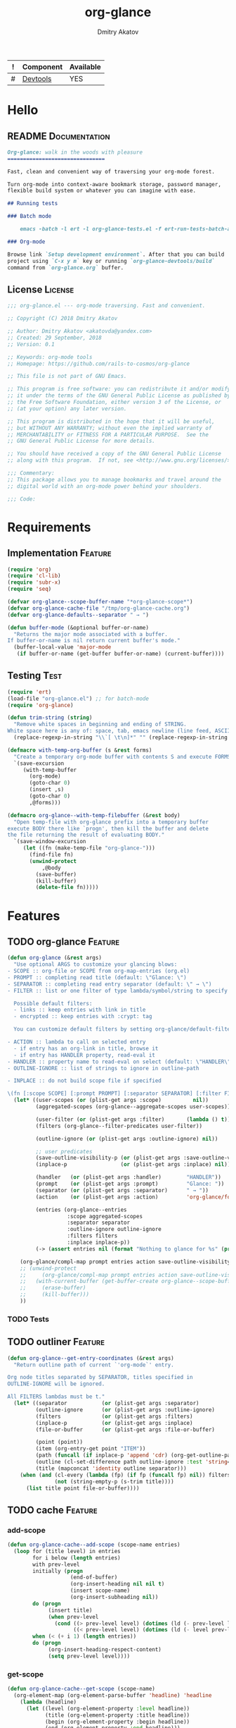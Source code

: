 #+TITLE: org-glance
#+AUTHOR: Dmitry Akatov
#+EMAIL: akatovda@yandex.com
#+CATEGORY: org-glance
#+TAGS: License Documentation
#+TAGS: Feature Test
#+PROPERTY: header-args:emacs-lisp :noweb yes :tangle (cond ((seq-intersection '("Test") (org-get-tags-at)) "org-glance-tests.el") ((seq-intersection '("Feature" "License") (org-get-tags-at)) "yes") (t "no")) :results silent
#+PROPERTY: header-args:markdown :tangle (cond ((seq-intersection '("Documentation") (org-get-tags-at)) "README.md") (t "no"))
#+PROPERTY: header-args:org :tangle no

#+TBLNAME: Components
| ! | Component | Available |
|---+-----------+-----------|
| # | [[elisp:(org-sbe%20"devtools-build-require")][Devtools]]  | YES       |
#+TBLFM: $3='(if (fboundp 'org-glance-devtools/build) "YES" "NO")

* Hello
** README                                                                      :Documentation:
#+BEGIN_SRC markdown
Org-glance: walk in the woods with pleasure
===============================

Fast, clean and convenient way of traversing your org-mode forest.

Turn org-mode into context-aware bookmark storage, password manager,
flexible build system or whatever you can imagine with ease.

## Running tests

### Batch mode

    emacs -batch -l ert -l org-glance-tests.el -f ert-run-tests-batch-and-exit

### Org-mode

Browse link `Setup development environment`. After that you can build
project using `C-x y m` key or running `org-glance-devtools/build`
command from `org-glance.org` buffer.
#+END_SRC
** License                                                                     :License:
#+BEGIN_SRC emacs-lisp
;;; org-glance.el --- org-mode traversing. Fast and convenient.

;; Copyright (C) 2018 Dmitry Akatov

;; Author: Dmitry Akatov <akatovda@yandex.com>
;; Created: 29 September, 2018
;; Version: 0.1

;; Keywords: org-mode tools
;; Homepage: https://github.com/rails-to-cosmos/org-glance

;; This file is not part of GNU Emacs.

;; This program is free software: you can redistribute it and/or modify
;; it under the terms of the GNU General Public License as published by
;; the Free Software Foundation, either version 3 of the License, or
;; (at your option) any later version.

;; This program is distributed in the hope that it will be useful,
;; but WITHOUT ANY WARRANTY; without even the implied warranty of
;; MERCHANTABILITY or FITNESS FOR A PARTICULAR PURPOSE.  See the
;; GNU General Public License for more details.

;; You should have received a copy of the GNU General Public License
;; along with this program.  If not, see <http://www.gnu.org/licenses/>.

;;; Commentary:
;; This package allows you to manage bookmarks and travel around the
;; digital world with an org-mode power behind your shoulders.

;;; Code:
#+END_SRC
* Requirements
** Implementation                                                              :Feature:
#+BEGIN_SRC emacs-lisp
(require 'org)
(require 'cl-lib)
(require 'subr-x)
(require 'seq)

(defvar org-glance--scope-buffer-name "*org-glance-scope*")
(defvar org-glance-cache-file "/tmp/org-glance-cache.org")
(defvar org-glance-defaults--separator " → ")

(defun buffer-mode (&optional buffer-or-name)
  "Returns the major mode associated with a buffer.
If buffer-or-name is nil return current buffer's mode."
  (buffer-local-value 'major-mode
   (if buffer-or-name (get-buffer buffer-or-name) (current-buffer))))
#+END_SRC
** Testing                                                                     :Test:
#+BEGIN_SRC emacs-lisp
(require 'ert)
(load-file "org-glance.el") ;; for batch-mode
(require 'org-glance)
#+END_SRC

#+NAME: trim-string
#+BEGIN_SRC emacs-lisp
(defun trim-string (string)
  "Remove white spaces in beginning and ending of STRING.
White space here is any of: space, tab, emacs newline (line feed, ASCII 10)."
  (replace-regexp-in-string "\\`[ \t\n]*" "" (replace-regexp-in-string "[ \t\n]*\\'" "" string)))
#+END_SRC

#+NAME: with-temp-org-buffer
#+BEGIN_SRC emacs-lisp
(defmacro with-temp-org-buffer (s &rest forms)
  "Create a temporary org-mode buffer with contents S and execute FORMS."
  `(save-excursion
     (with-temp-buffer
       (org-mode)
       (goto-char 0)
       (insert ,s)
       (goto-char 0)
       ,@forms)))

(defmacro org-glance--with-temp-filebuffer (&rest body)
  "Open temp-file with org-glance prefix into a temporary buffer
execute BODY there like `progn', then kill the buffer and delete
the file returning the result of evaluating BODY."
  `(save-window-excursion
     (let ((fn (make-temp-file "org-glance-")))
       (find-file fn)
       (unwind-protect
           ,@body
         (save-buffer)
         (kill-buffer)
         (delete-file fn)))))
#+END_SRC
* Features
** TODO org-glance                                                             :Feature:

#+BEGIN_SRC emacs-lisp
(defun org-glance (&rest args)
  "Use optional ARGS to customize your glancing blows:
- SCOPE :: org-file or SCOPE from org-map-entries (org.el)
- PROMPT :: completing read title (default: \"Glance: \")
- SEPARATOR :: completing read entry separator (default: \" → \")
- FILTER :: list or one filter of type lambda/symbol/string to specify entries in completing read.

  Possible default filters:
  - links :: keep entries with link in title
  - encrypted :: keep entries with :crypt: tag

  You can customize default filters by setting org-glance/default-filters variable.

- ACTION :: lambda to call on selected entry
  - if entry has an org-link in title, browse it
  - if entry has HANDLER property, read-eval it
- HANDLER :: property name to read-eval on select (default: \"HANDLER\")
- OUTLINE-IGNORE :: list of strings to ignore in outline-path

- INPLACE :: do not build scope file if specified

\(fn [:scope SCOPE] [:prompt PROMPT] [:separator SEPARATOR] [:filter FILTER] [:action ACTION] [:handler HANDLER])"
  (let* ((user-scopes (or (plist-get args :scope)          nil))
         (aggregated-scopes (org-glance--aggregate-scopes user-scopes))

         (user-filter (or (plist-get args :filter)       (lambda () t)))
         (filters (org-glance--filter-predicates user-filter))

         (outline-ignore (or (plist-get args :outline-ignore) nil))

         ;; user predicates
         (save-outline-visibility-p (or (plist-get args :save-outline-visibility-p) nil))
         (inplace-p                 (or (plist-get args :inplace) nil))

         (handler   (or (plist-get args :handler)        "HANDLER"))
         (prompt    (or (plist-get args :prompt)         "Glance: "))
         (separator (or (plist-get args :separator)      " → "))
         (action    (or (plist-get args :action)         'org-glance/follow-org-link-at-point))

         (entries (org-glance--entries
                   :scope aggregated-scopes
                   :separator separator
                   :outline-ignore outline-ignore
                   :filters filters
                   :inplace inplace-p))
         (-> (assert entries nil (format "Nothing to glance for %s" (prin1-to-string aggregated-scopes)))))

    (org-glance/compl-map prompt entries action save-outline-visibility-p)
    ;; (unwind-protect
    ;;     (org-glance/compl-map prompt entries action save-outline-visibility-p)
    ;;   (with-current-buffer (get-buffer-create org-glance--scope-buffer-name)
    ;;     (erase-buffer)
    ;;     (kill-buffer)))
    ))
#+END_SRC

*** TODO Tests
** TODO outliner                                                               :Feature:
#+BEGIN_SRC emacs-lisp
(defun org-glance--get-entry-coordinates (&rest args)
  "Return outline path of current `'org-mode`' entry.

Org node titles separated by SEPARATOR, titles specified in
OUTLINE-IGNORE will be ignored.

All FILTERS lambdas must be t."
  (let* ((separator           (or (plist-get args :separator)           org-glance-defaults--separator))
         (outline-ignore      (or (plist-get args :outline-ignore)      nil))
         (filters             (or (plist-get args :filters)             nil))
         (inplace-p           (or (plist-get args :inplace)             nil))
         (file-or-buffer      (or (plist-get args :file-or-buffer)      nil))

         (point (point))
         (item (org-entry-get point "ITEM"))
         (path (funcall (if inplace-p 'append 'cdr) (org-get-outline-path t)))
         (outline (cl-set-difference path outline-ignore :test 'string=))
         (title (mapconcat 'identity outline separator)))
    (when (and (cl-every (lambda (fp) (if fp (funcall fp) nil)) filters)
               (not (string-empty-p (s-trim title))))
      (list title point file-or-buffer))))
#+END_SRC
** TODO cache                                                                  :Feature:
*** add-scope

#+BEGIN_SRC emacs-lisp
(defun org-glance-cache--add-scope (scope-name entries)
  (loop for (title level) in entries
        for i below (length entries)
        with prev-level
        initially (progn
                    (end-of-buffer)
                    (org-insert-heading nil nil t)
                    (insert scope-name)
                    (org-insert-subheading nil))
        do (progn
             (insert title)
             (when prev-level
               (cond ((> prev-level level) (dotimes (ld (- prev-level level)) (org-do-promote)))
                     ((< prev-level level) (dotimes (ld (- level prev-level)) (org-do-demote))))))
        when (< (+ i 1) (length entries))
        do (progn
             (org-insert-heading-respect-content)
             (setq prev-level level))))
#+END_SRC

*** get-scope

#+BEGIN_SRC emacs-lisp
(defun org-glance-cache--get-scope (scope-name)
  (org-element-map (org-element-parse-buffer 'headline) 'headline
    (lambda (headline)
      (let ((level (org-element-property :level headline))
            (title (org-element-property :title headline))
            (begin (org-element-property :begin headline))
            (end (org-element-property :end headline)))
        (when (and (= level 1) (string= title scope-name))
          (list begin end))))))
#+END_SRC

*** insert-contents

#+BEGIN_SRC emacs-lisp
(defun org-glance-cache--insert-contents (fob scope-type)
  (case scope-type
    ('file (insert-file-contents fob))
    ('file-buffer (insert-file-contents (buffer-file-name fob)))
    ('buffer (insert-buffer-substring-no-properties fob))))
#+END_SRC

*** read-contents

#+BEGIN_SRC emacs-lisp
(defun org-glance-cache--read-contents (fob scope-type)
  (case scope-type
      ('file (find-file file-or-buffer))
      ('file-buffer (switch-to-buffer file-or-buffer))
      ('buffer (switch-to-buffer file-or-buffer))))
#+END_SRC

** TODO entries                                                                :Feature:

#+BEGIN_SRC emacs-lisp
(defun org-glance--entries (&rest args)
  "Return glance entries by SCOPE.

Specify SEPARATOR and OUTLINE-IGNORE to customize
outline-paths appearence.

When INPLACE flag specified, do not modify *org-glance-scope* buffer.

Add some FILTERS to filter unwanted entries."
  (let* ((scope               (or (plist-get args :scope)               (list (current-buffer))))
         (-> (assert (listp scope) nil "Scope must be instance of list."))

         (separator           (or (plist-get args :separator)           org-glance-defaults--separator))
         (outline-ignore      (or (plist-get args :outline-ignore)      nil))
         (inplace-p           (or (plist-get args :inplace)             nil))
         (filters             (or (plist-get args :filters)             nil))

         ;; Possible beautify and optimization: switch to opened buffer instead of finding file
         ;; (live-buffers (remove nil (mapcar 'buffer-file-name (buffer-list))))

         (scope-type-getter (lambda (file-or-buffer)
                              (cond ((and (stringp file-or-buffer) (file-exists-p file-or-buffer)) 'file)
                                    ((and (bufferp file-or-buffer) (buffer-file-name file-or-buffer) (file-exists-p (buffer-file-name file-or-buffer))) 'file-buffer)
                                    ((bufferp file-or-buffer) 'buffer))))

         (scope-name-getter (lambda (file-or-buffer scope-type)
                              (case scope-type
                                ('file (expand-file-name file-or-buffer))
                                ('file-buffer (expand-file-name (buffer-file-name file-or-buffer)))
                                ('buffer (buffer-name file-or-buffer)))))

         (implant (lambda (file-or-buffer scope-type)
                    (with-temp-file org-glance-cache-file
                      (org-mode)

                      (when (file-exists-p org-glance-cache-file)
                        (insert-file-contents org-glance-cache-file))

                      (let* ((entries (with-temp-buffer
                                        (org-mode)
                                        (org-glance-cache--insert-contents file-or-buffer scope-type)
                                        (org-map-entries
                                         (lambda () (let* ((element (org-element-at-point))
                                                           (title (org-element-property :title element))
                                                           (level (org-element-property :level element)))
                                                      (list title level))))))
                             (scope-name (funcall scope-name-getter file-or-buffer scope-type))
                             (cached-scope (org-glance-cache--get-scope scope-name)))

                        (when (and (not cached-scope)
                                   (> (length entries) 0)
                                   (not (string= org-glance-cache-file scope-name)))
                          (org-glance-cache--add-scope scope-name entries)
                          (setq cached-scope (org-glance-cache--get-scope scope-name)))

                        (when-let ((scope-point (caar cached-scope)))
                          (let ((outliner (apply-partially
                                           'org-glance--get-entry-coordinates
                                           :separator separator
                                           :outline-ignore outline-ignore
                                           :filters filters
                                           :inplace inplace-p
                                           :file-or-buffer org-glance-cache-file)))
                            (save-excursion
                              (goto-char scope-point)
                              (org-map-entries outliner nil 'tree))))))))

         (visitor (lambda (file-or-buffer scope-type)
                    (save-window-excursion
                      (let ((outliner
                             (apply-partially
                              'org-glance--get-entry-coordinates
                              :separator separator
                              :outline-ignore outline-ignore
                              :filters filters
                              :inplace inplace-p
                              :file-or-buffer file-or-buffer)))
                        (org-glance-cache--read-contents file-or-buffer scope-type)
                        (org-map-entries outliner)))))

         (handler (if inplace-p visitor implant)))

    (loop for file-or-buffer in scope
          append (let* ((scope-type (funcall scope-type-getter file-or-buffer))
                        (entries (funcall handler file-or-buffer scope-type)))
                   (remove nil entries)))))
#+END_SRC

*** TODO Tests
** TODO sort-entries
*** Tests
**** classification problem
classes:
- i.e. bookmarks or passwords
- items must be normally distributed
- hashtable of items?

independent variables (normalization needed):
- (sxhash (buffer-hash))
- (point)
- (sxhash (substring-no-properties (thing-at-point 'line)))
- (sxhash (buffer-file-name))
- (sxhash (save-window-excursion (org-clock-goto) (substring-no-properties (thing-at-point 'line))))
- org-clock tags, properties
- buffer major mode

connections:
-

#+BEGIN_SRC emacs-lisp
;; (require 'eieio)

;; (defclass og-context (eieio-persistent)
;;   ((mode
;;     :type symbol
;;     :initarg :mode
;;     :initform (buffer-mode))

;;    (file
;;     :type string
;;     :initarg :file
;;     :initform "~/.context")

;;    (target
;;     :type string
;;     :initarg :target)

;;    (targets
;;     :type cl-hash-table
;;     :initform (make-hash-table :test 'equal)
;;     :allocation :class
;;     :documentation "Targets with features."))
;;   "Org-glance context.")

;; (cl-defmethod initialize-instance :after ((obj og-context) &rest _)
;;   (with-slots (mode target targets) obj
;;     (let* ((features (gethash target targets (make-hash-table :test 'equal)))
;;            (coeff (+ (gethash mode features 0) 1)))
;;       (puthash mode coeff features)
;;       (puthash target features targets))))

;; (require 'json)

;; ;; slots
;; (loop for slot in (eieio-class-slots og-context)
;;       collect (eieio-slot-descriptor-name slot))

;; ;; targets
;; (with-temp-file "~/.context"
;;   (insert (json-encode-hash-table (oref-default og-context targets))))

;; (json-read-file "~/.context")
#+END_SRC
** DONE compl-map                                                              :Feature:
*** DONE Implementation
#+BEGIN_SRC emacs-lisp
(defun org-glance/compl-map (prompt entries action &optional save-outline-visibility-p)
  "PROMPT org-completing-read on ENTRIES and call ACTION on selected.
If there are no entries, raise exception."
  (let* ((entries-count (length entries))
         (choice (cond
                  ((= entries-count 0) (error "Empty set."))
                  (t (org-completing-read prompt entries))))
         (data (assoc-string choice entries))
         (point (cadr data))
         (file-or-buffer (caddr data))

         (visitor (lambda () (let* ((point (goto-char point))
                               (line (thing-at-point 'line t))
                               (search (string-match org-any-link-re line))

                               (link (substring line (match-beginning 0) (match-end 0))))
                          (org-open-link-from-string link))))

         (org-link-frame-setup (cl-acons 'file 'find-file org-link-frame-setup)))

    (if (bufferp file-or-buffer)
        (with-current-buffer file-or-buffer
          (if save-outline-visibility-p
              (org-save-outline-visibility t
                (funcall visitor)))
          (funcall visitor))
      (with-current-buffer (find-file-noselect file-or-buffer t nil)
        (funcall visitor)))))
#+END_SRC
*** DONE Tests
**** DONE Can handle org-links                                               :Test:
#+BEGIN_SRC emacs-lisp
(defun org-glance-req/can-handle-org-links-p ()
  "Can we handle org-links?"
  (let ((expr "(+ 1 2)")
        (caption "elisp-link"))

    (with-temp-org-buffer
     (format "* [[elisp:%s][%s]]" (org-link-escape expr) caption)

     (let ((buffer (current-buffer))
           (org-confirm-elisp-link-function nil)

           (begin-marker
            (with-current-buffer (messages-buffer)
              (point-max-marker)))

           (unread-command-events
            (listify-key-sequence
             (kbd (format "%s RET" caption)))))

       (org-glance :inplace t)

       (string= (trim-string
                 (with-current-buffer (messages-buffer)
                   (buffer-substring begin-marker (point-max))))
                (format "%s => %s" expr (eval (read expr))))))))

(defun org-glance-test-explainer/can-handle-org-links ()
  "Handling org-links feature doesn't work properly")

(put 'org-glance-req/can-handle-org-links-p
     'ert-explainer
     'org-glance-test-explainer/can-handle-org-links)

(ert-deftest org-glance-test/can-handle-org-links ()
  "Test that we can handle org-links."
  (should (org-glance-req/can-handle-org-links-p)))
#+END_SRC
**** DONE Can complete non-file-visiting buffers                             :Test:
#+BEGIN_SRC emacs-lisp
(defun org-glance-req/compl-non-file-buffer-p ()
  "Return t if org-glance can work properly from non-file buffers."
  (let ((expr "(+ 13 17)")
        (caption "elisp-link"))

    (with-temp-org-buffer
     (format "* [[elisp:%s][%s]]" (org-link-escape expr) caption)

     (let ((buffer (current-buffer))
           (org-confirm-elisp-link-function nil)

           (begin-marker
            (with-current-buffer (messages-buffer)
              (point-max-marker)))

           (unread-command-events
            (listify-key-sequence
             (kbd (format "%s RET" caption)))))

       (org-glance :scope (list buffer) :inplace t)

       (string= (trim-string
                 (with-current-buffer (messages-buffer)
                   (buffer-substring begin-marker (point-max))))
                (format "%s => %s" expr (eval (read expr))))))))

(ert-deftest org-glance-test/compl-non-file-buffer ()
  (should (org-glance-req/compl-non-file-buffer-p)))
#+END_SRC
** TODO scoping                                                                :Feature:

#+BEGIN_SRC emacs-lisp
(defun org-glance--aggregate-scopes (&optional scopes)
  "Provides list of scopes (scope may be buffer or existing file).
Without specifying SCOPES it returns list with current buffer."

  (let* ((scopes (cond ((or (stringp scopes)
                            (and (symbolp scopes)
                                 (not (null scopes))))
                        (list scopes))
                       (t scopes)))

         (ascopes (cl-loop for scope in scopes

                           ;; collect buffers
                           when (bufferp scope)
                           collect scope

                           ;; collect functions that return buffers or filenames
                           when (functionp scope)
                           collect (when-let ((fob (funcall scope)))
                                     (if (bufferp fob)
                                         fob
                                       (or (get-file-buffer (expand-file-name fob))
                                           (expand-file-name fob))))

                           ;; collect file names
                           when (and (stringp scope) (file-exists-p (expand-file-name scope)))
                           collect (or (get-file-buffer (expand-file-name scope))
                                       (expand-file-name scope)))))

    (or (remove 'nil (seq-uniq ascopes))
        (list (current-buffer)))))
#+END_SRC

*** TODO Tests
**** DONE Return must contain no duplicates                                  :Test:
#+BEGIN_SRC emacs-lisp
(defun org-glance-req/scopes-contain-no-duplicates-p ()
  "Return t if glance can deal with duplicates."
  (let ((scopes
         (org-glance--with-temp-filebuffer
          (org-glance--aggregate-scopes
           (list
            ;; buffer
            (current-buffer)

            ;; filename
            (buffer-file-name)

            ;; function that returns buffer
            'current-buffer

            ;; function that returns filename
            'buffer-file-name)))))
    (= (length scopes) 1)))

(ert-deftest org-glance-test/scopes-contain-no-duplicates ()
  (should (org-glance-req/scopes-contain-no-duplicates-p)))
#+END_SRC
**** DONE Proper handling lambda with nil return                             :Test:
#+BEGIN_SRC emacs-lisp
(defun org-glance-req/scopes-can-handle-nil-lambdas-p ()
  "Don't nil lambdas break glance?"
  (not (null
        (condition-case nil
            (org-glance--aggregate-scopes (list (lambda () nil)))
          (error nil)))))

(ert-deftest org-glance-test/scopes-can-handle-nil-lambdas ()
  (should (org-glance-req/scopes-can-handle-nil-lambdas-p)))
#+END_SRC
**** TODO Input must handle scopes of types: buffer, fun, filename
**** TODO Proper handle nil input
** DONE filtering                                                              :Feature:
*** DONE Implementation
#+BEGIN_SRC emacs-lisp
(defvar org-glance/default-filters '((links . (lambda () (org-match-line (format "^.*%s.*$" org-bracket-link-regexp))))
                                     (encrypted . (lambda () (seq-intersection (list "crypt") (org-get-tags-at))))))

(defun org-glance--filter-predicates (filter)
  "Factorize FILTER into list of predicates. Acceptable FILTER values:
- list of symbols (possible default filters) and lambdas (custom filters)
- string name of default filter
- symbolic name of default filter
- lambda function with no params called on entry"
  (cond ((functionp filter) (list filter))
        ((symbolp filter) (list (alist-get filter org-glance/default-filters)))
        ((stringp filter) (list (alist-get (intern filter) org-glance/default-filters)))
        ((listp filter) (cl-loop for elt in filter
                                 when (functionp elt) collect elt
                                 when (symbolp elt)   collect (alist-get elt org-glance/default-filters)
                                 when (stringp elt)   collect (alist-get (intern elt) org-glance/default-filters)))
        (t (error "Unable to recognize filter."))))
#+END_SRC
*** DONE Tests
**** DONE Filter produces proper predicates                                  :Test:
#+BEGIN_SRC emacs-lisp
(defun org-glance-req/filter-produces-proper-predicates-p (input expected)
  "Can we split user filter into atomic predicates?"
  (equal (org-glance--filter-predicates input) expected))

(defun org-glance-test-explainer/filter-produces-proper-predicates (filter expected)
  (cond ((functionp filter) "Unable to resolve lambda filter")
        ((symbolp filter) "Unable to resolve symbolic filter")
        ((stringp filter) "Unable to resolve string filter")
        ((listp filter) (cl-loop for elt in filter
                                 when (functionp elt) return "Unable to resolve lambda from filter list"
                                 when (symbolp elt)   return "Unable to resolve symbol from filter list"
                                 when (stringp elt)   return "Unable to resolve string from filter list"))
        (t "Unrecognized filter must raise an error")))

(put 'org-glance-req/filter-produces-proper-predicates-p
     'ert-explainer
     'org-glance-test-explainer/filter-produces-proper-predicates)

(ert-deftest org-glance-test/filter-produces-proper-predicates-lambda ()
  (should (org-glance-req/filter-produces-proper-predicates-p
           (lambda () t) '((lambda () t)))))

(ert-deftest org-glance-test/filter-produces-proper-predicates-symbol ()
  (should (org-glance-req/filter-produces-proper-predicates-p
           'links (list (alist-get 'links org-glance/default-filters)))))

(ert-deftest org-glance-test/filter-produces-proper-predicates-string ()
  (should (org-glance-req/filter-produces-proper-predicates-p
           "links" (list (alist-get 'links org-glance/default-filters)))))

(ert-deftest org-glance-test/filter-produces-proper-predicates-list ()
  (should (org-glance-req/filter-produces-proper-predicates-p
           (list 'links (lambda () t) "links")
           (list (alist-get 'links org-glance/default-filters)
                 (lambda () t)
                 (alist-get 'links org-glance/default-filters)))))
#+END_SRC
**** DONE Filter removes entries                                             :Test:
#+BEGIN_SRC emacs-lisp
(defun org-glance-req/filter-removes-entries-p (filter content input)
  (with-temp-org-buffer content
   (let ((unread-command-events (listify-key-sequence (kbd (format "%s RET" input)))))
     (condition-case nil
         (org-glance :filter filter :inplace t)
       (error t)))))

(ert-deftest org-glance-test/filter-removes-entries ()
  "Test filtering."
  (should
   (org-glance-req/filter-removes-entries-p
    (lambda () (org-match-line "^.*Sec"))

    "
,* First
,* [[elisp:(+%2011%2012)][Second]]
,* Third
,* [[elisp:(+%2011%2012)][Security]]"

    "Third")))
#+END_SRC
**** DONE Filter doesn't remove suitable entries                             :Test:
#+BEGIN_SRC emacs-lisp
(ert-deftest org-glance-test/filter-doesnt-remove-suitable-entries ()
  "Test filtering."
  (with-temp-org-buffer "
,* First
,* [[elisp:(+%2011%2012)][Second]]
,* Third
"
      (let ((unread-command-events (listify-key-sequence (kbd "sec RET"))))
        (should (eq nil (org-glance :filter (lambda () (org-match-line "^.*Second")) :inplace t))))))
#+END_SRC
** DONE provide                                                                :Feature:

#+BEGIN_SRC emacs-lisp
(provide 'org-glance)
;;; org-glance.el ends here
#+END_SRC

*** DONE Tests
**** DONE feature-provision                                                  :Test:
#+BEGIN_SRC emacs-lisp
(ert-deftest org-glance-test/feature-provision ()
  (should (featurep 'org-glance)))
#+END_SRC
* Devtools
#+NAME: devtools-build-require
#+BEGIN_SRC emacs-lisp :results silent
(defun org-glance-devtools/build ()
  (interactive)
  (let ((project-files '("org-glance.el" "org-glance-tests.el")))
    (org-sbe "with-temp-org-buffer")
    (mapc 'delete-file project-files)
    (org-babel-tangle)
    (mapc 'load-file project-files)
    (mapc 'byte-compile-file project-files)

    (let* ((test-$ "^org-glance-test/")
           (test-buffer "*org-glance-tests*")
           (ert-stats (ert-run-tests-interactively test-$ test-buffer))
           (expected (ert-stats-completed-expected ert-stats))
           (unexpected (ert-stats-completed-unexpected ert-stats))
           (skipped (ert-stats-skipped ert-stats))
           (total (ert-stats-total ert-stats))
           (report (list total expected unexpected skipped)))
      (apply 'message (append '("Build finished. Ran %d tests, %d were as expected, %d failed, %d skipped") report)))))

(local-set-key (kbd "C-x y m") 'org-glance-devtools/build)
(org-table-iterate-buffer-tables)
(message "Development tools are now ready to use. Happy hacking!")
#+END_SRC
* Applications
** org-glance-snippets
** org-glance-passwords
** org-glance-bookmarks
** org-glance-fs
* Known issues [0/1]
** TODO Global categories in one buffer override categories in another isolated buffer
* Local Variables
# Local Variables:
# eval: (org-table-iterate-buffer-tables)
# org-use-tag-inheritance: t
# org-src-preserve-indentation: t
# org-adapt-indentation: nil
# indent-tabs-mode: nil
# End:
